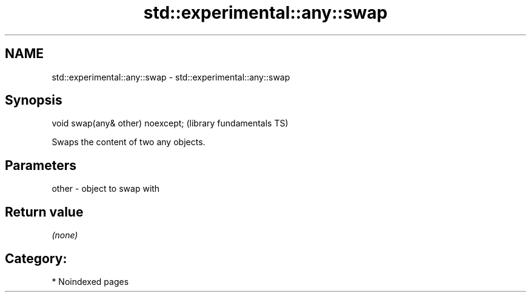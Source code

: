 .TH std::experimental::any::swap 3 "2024.06.10" "http://cppreference.com" "C++ Standard Libary"
.SH NAME
std::experimental::any::swap \- std::experimental::any::swap

.SH Synopsis
   void swap(any& other) noexcept;  (library fundamentals TS)

   Swaps the content of two any objects.

.SH Parameters

   other - object to swap with

.SH Return value

   \fI(none)\fP

.SH Category:
     * Noindexed pages
